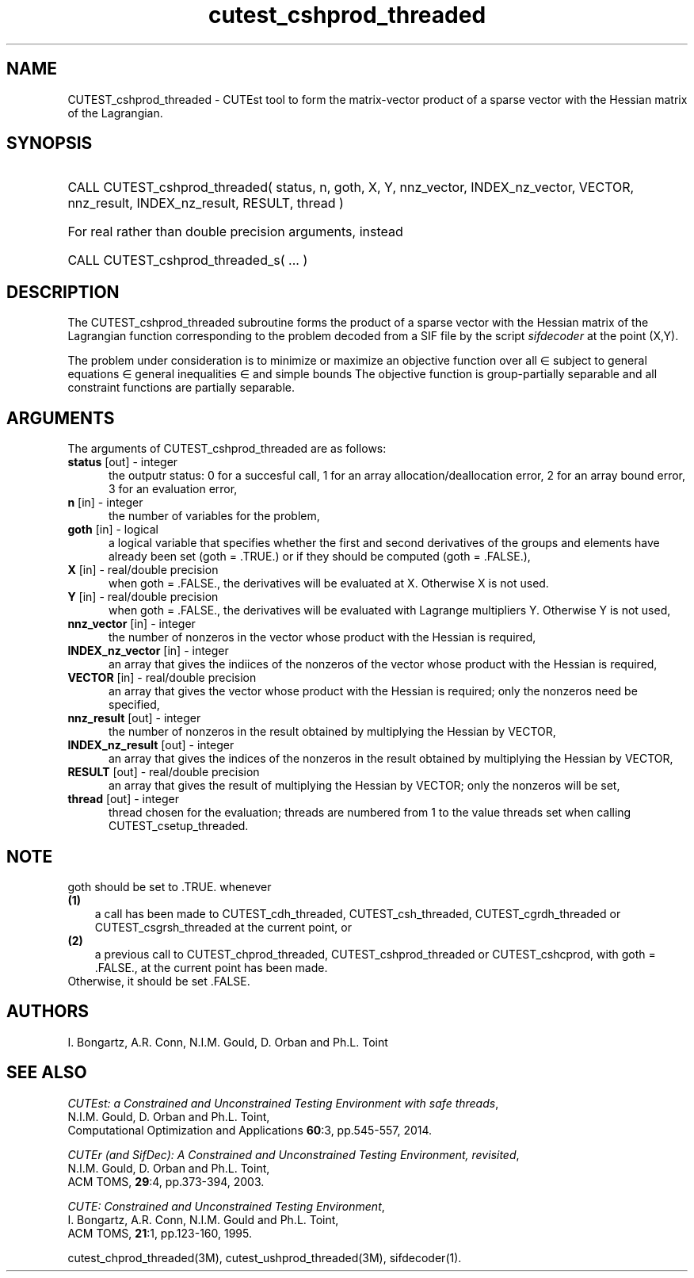 '\" e  @(#)cutest_cshprod_threaded v1.2 09/2014;
.TH cutest_cshprod_threaded 3M "5 Sep 2014" "CUTEst user documentation" "CUTEst user documentation"
.SH NAME
CUTEST_cshprod_threaded \- CUTEst tool to form the matrix-vector product of a
sparse vector with the Hessian matrix of the Lagrangian.
.SH SYNOPSIS
.HP 1i
CALL CUTEST_cshprod_threaded( status, n, goth, X, Y,
nnz_vector, INDEX_nz_vector, VECTOR,
nnz_result, INDEX_nz_result, RESULT, thread )

.HP 1i
For real rather than double precision arguments, instead

.HP 1i
CALL CUTEST_cshprod_threaded_s( ... )
.SH DESCRIPTION
The CUTEST_cshprod_threaded subroutine forms the product of a sparse
vector with the Hessian matrix of the Lagrangian function
.EQ
l(x,y) = f(x) + y sup T c(x)
.EN
corresponding to the problem decoded from a SIF file by the script
\fIsifdecoder\fP at the point
.EQ
(x,y) =
.EN
(X,Y).

The problem under consideration
is to minimize or maximize an objective function
.EQ
f(x)
.EN
over all
.EQ
x
.EN
\(mo
.EQ
R sup n
.EN
subject to
general equations
.EQ
c sub i (x) ~=~ 0,
.EN
.EQ
~(i
.EN
\(mo
.EQ
{ 1 ,..., m sub E } ),
.EN
general inequalities
.EQ
c sub i sup l ~<=~ c sub i (x) ~<=~ c sub i sup u,
.EN
.EQ
~(i
.EN
\(mo
.EQ
{ m sub E + 1 ,..., m }),
.EN
and simple bounds
.EQ
x sup l ~<=~ x ~<=~ x sup u.
.EN
The objective function is group-partially separable
and all constraint functions are partially separable.
.LP
.SH ARGUMENTS
The arguments of CUTEST_cshprod_threaded are as follows:
.TP 5
.B status \fP[out] - integer
the outputr status: 0 for a succesful call, 1 for an array
allocation/deallocation error, 2 for an array bound error,
3 for an evaluation error,
.TP
.B n \fP[in] - integer
the number of variables for the problem,
.TP
.B goth \fP[in] - logical
a logical variable that specifies whether the first and second derivatives of
the groups and elements have already been set (goth = .TRUE.) or if
they should be computed (goth = .FALSE.),
.TP
.B X \fP[in] - real/double precision
when goth = .FALSE., the derivatives will be evaluated at X. Otherwise
X is not used.
.TP
.B Y \fP[in] - real/double precision
when goth = .FALSE., the derivatives will be evaluated with Lagrange
multipliers Y. Otherwise Y is not used,
.TP
.B nnz_vector \fP[in] - integer
the number of nonzeros in the vector whose product with the Hessian
is required,
.TP
.B INDEX_nz_vector \fP[in] - integer
an array that gives the indiices of the nonzeros of the vector whose
product with the Hessian is required,
.TP
.B VECTOR \fP[in] - real/double precision
an array that gives the vector whose product with the Hessian is
required; only the nonzeros need be specified,
.TP
.B nnz_result \fP[out] - integer
the number of nonzeros in the result obtained by multiplying the Hessian
by VECTOR,
.TP
.B INDEX_nz_result \fP[out] - integer
an array that gives the indices of the nonzeros in the result obtained by
multiplying the Hessian by VECTOR,
.TP
.B RESULT \fP[out] - real/double precision
an array that gives the result of multiplying the Hessian by VECTOR;
only the nonzeros will be set,
.TP
.B thread \fP[out] - integer
thread chosen for the evaluation; threads are numbered
from 1 to the value threads set when calling CUTEST_csetup_threaded.
.LP
.SH NOTE
goth should be set to .TRUE. whenever
.TP 3
.B (1)\fP
a call has been made to  CUTEST_cdh_threaded, CUTEST_csh_threaded,
CUTEST_cgrdh_threaded or CUTEST_csgrsh_threaded
at the current point, or
.TP
.B (2)\fP
a previous call to CUTEST_chprod_threaded, CUTEST_cshprod_threaded or
CUTEST_cshcprod, with goth = .FALSE., at the current point has been made.
.TP
.B \fPOtherwise, it should be set .FALSE.
.LP
.SH AUTHORS
I. Bongartz, A.R. Conn, N.I.M. Gould, D. Orban and Ph.L. Toint
.SH "SEE ALSO"
\fICUTEst: a Constrained and Unconstrained Testing
Environment with safe threads\fP,
   N.I.M. Gould, D. Orban and Ph.L. Toint,
   Computational Optimization and Applications \fB60\fP:3, pp.545-557, 2014.

\fICUTEr (and SifDec): A Constrained and Unconstrained Testing
Environment, revisited\fP,
   N.I.M. Gould, D. Orban and Ph.L. Toint,
   ACM TOMS, \fB29\fP:4, pp.373-394, 2003.

\fICUTE: Constrained and Unconstrained Testing Environment\fP,
   I. Bongartz, A.R. Conn, N.I.M. Gould and Ph.L. Toint,
   ACM TOMS, \fB21\fP:1, pp.123-160, 1995.

cutest_chprod_threaded(3M), cutest_ushprod_threaded(3M), sifdecoder(1).
